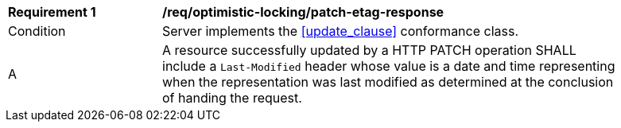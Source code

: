 [[req_optimistic-locking_last-modified-patch-response]]
[width="90%",cols="2,6a"]
|===
^|*Requirement {counter:req-id}* |*/req/optimistic-locking/patch-etag-response*
^|Condition |Server implements the <<update_clause>> conformance class.
^|A |A resource successfully updated by a HTTP PATCH operation SHALL include a `Last-Modified` header whose value is a date and time representing when the representation was last modified as determined at the conclusion of handing the request.
|===

